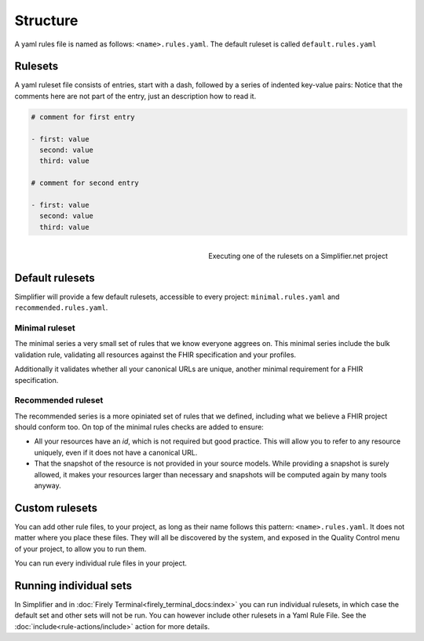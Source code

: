 Structure
---------

A yaml rules file is named as follows: ``<name>.rules.yaml``. The
default ruleset is called ``default.rules.yaml``

Rulesets
~~~~~~~~~

A yaml ruleset file consists of entries, start with a dash, followed by
a series of indented key-value pairs: Notice that the comments here are
not part of the entry, just an description how to read it.

.. code-block:: yaml

   # comment for first entry

   - first: value
     second: value
     third: value

   # comment for second entry

   - first: value
     second: value
     third: value

.. figure:: /images/run-quality-control.png
    :alt: Simplifier.net project drop-down for running rulesets
    :align: right

    Executing one of the rulesets on a Simplifier.net project

Default rulesets
~~~~~~~~~~~~~~~~~

Simplifier will provide a few default rulesets, accessible to every project:
``minimal.rules.yaml`` and ``recommended.rules.yaml``.

Minimal ruleset
================

The minimal series a very small set of rules that we know everyone
aggrees on. This minimal series include the bulk validation rule, 
validating all resources against the FHIR specification and your profiles.

Additionally it validates whether all your canonical URLs are unique, 
another minimal requirement for a FHIR specification.

Recommended ruleset
====================

The recommended series is a more opiniated set of rules that we defined,
including what we believe a FHIR project should conform too. On top of the
minimal rules checks are added to ensure:

- All your resources have an `id`, which is not required but good practice.
  This will allow you to refer to any resource uniquely, even if it does not
  have a canonical URL.
- That the snapshot of the resource is not provided in your source models.
  While providing a snapshot is surely allowed, it makes your resources larger 
  than necessary and snapshots will be computed again by many tools anyway. 

Custom rulesets
~~~~~~~~~~~~~~~~

You can add other rule files, to your project, as long as their name
follows this pattern: ``<name>.rules.yaml``. It does not matter where
you place these files. They will all be discovered by the system, and
exposed in the Quality Control menu of your project, to allow you to run
them.

You can run every individual rule files in your project.

Running individual sets
~~~~~~~~~~~~~~~~~~~~~~~

In Simplifier and in :doc:`Firely Terminal<firely_terminal_docs:index>`
you can run individual rulesets, in which case the default set and 
other sets will not be run. You can however include other rulesets
in a Yaml Rule File. See the :doc:`include<rule-actions/include>` action 
for more details.